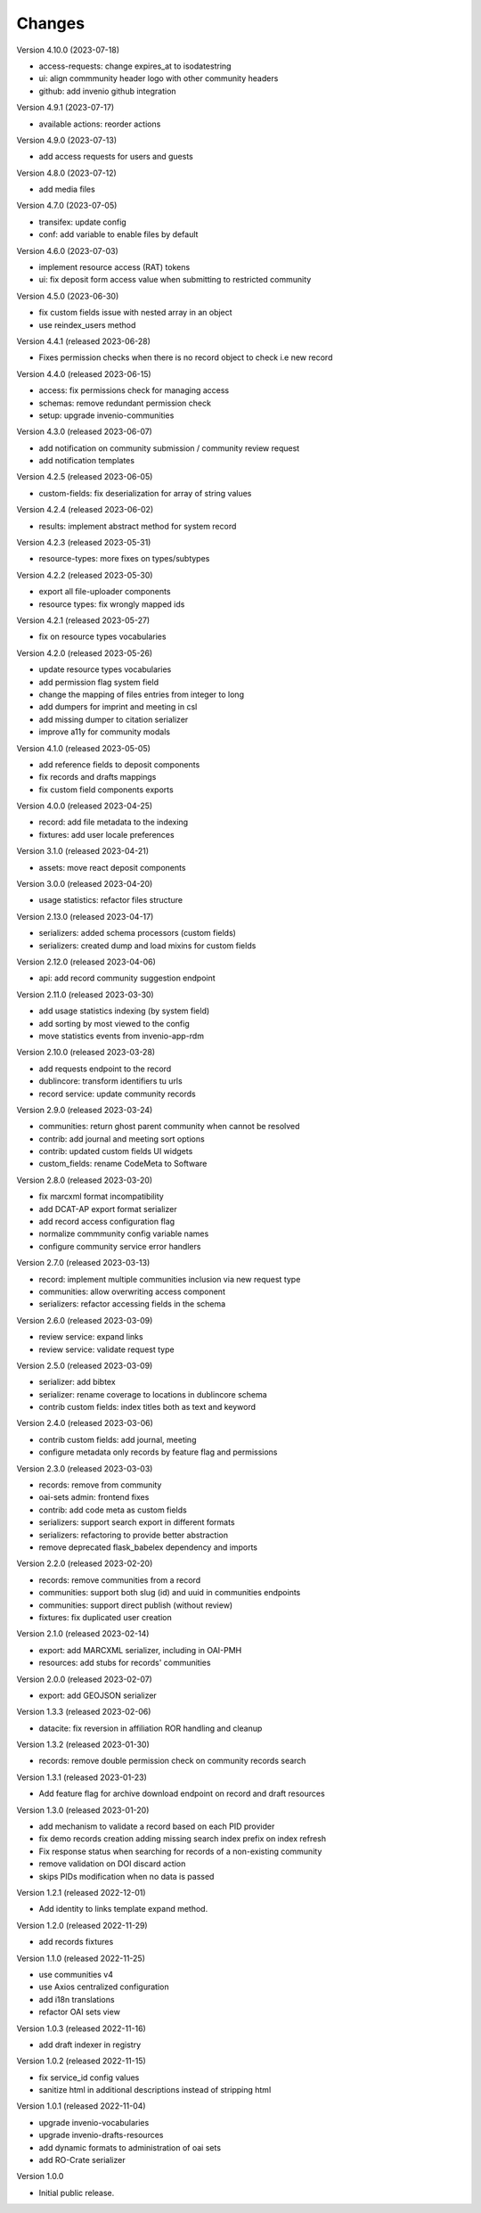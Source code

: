..
    Copyright (C) 2019-2023 CERN.
    Copyright (C) 2019 Northwestern University.


    Invenio-RDM-Records is free software; you can redistribute it and/or
    modify it under the terms of the MIT License; see LICENSE file for more
    details.

Changes
=======

Version 4.10.0 (2023-07-18)

- access-requests: change expires_at to isodatestring
- ui: align commmunity header logo with other community headers
- github: add invenio github integration

Version 4.9.1 (2023-07-17)

- available actions: reorder actions

Version 4.9.0 (2023-07-13)

- add access requests for users and guests

Version 4.8.0 (2023-07-12)

- add media files

Version 4.7.0 (2023-07-05)

- transifex: update config
- conf: add variable to enable files by default

Version 4.6.0 (2023-07-03)

- implement resource access (RAT) tokens
- ui: fix deposit form access value when submitting to restricted community

Version 4.5.0 (2023-06-30)

- fix custom fields issue with nested array in an object
- use reindex_users method

Version 4.4.1 (released 2023-06-28)

- Fixes permission checks when there is no record object to check i.e new record

Version 4.4.0 (released 2023-06-15)

- access: fix permissions check for managing access
- schemas: remove redundant permission check
- setup: upgrade invenio-communities

Version 4.3.0 (released 2023-06-07)

- add notification on community submission / community review request
- add notification templates

Version 4.2.5 (released 2023-06-05)

- custom-fields: fix deserialization for array of string values

Version 4.2.4 (released 2023-06-02)

- results: implement abstract method for system record

Version 4.2.3 (released 2023-05-31)

- resource-types: more fixes on types/subtypes

Version 4.2.2 (released 2023-05-30)

- export all file-uploader components
- resource types: fix wrongly mapped ids

Version 4.2.1 (released 2023-05-27)

- fix on resource types vocabularies

Version 4.2.0 (released 2023-05-26)

- update resource types vocabularies
- add permission flag system field
- change the mapping of files entries from integer to long
- add dumpers for imprint and meeting in csl
- add missing dumper to citation serializer
- improve a11y for community modals

Version 4.1.0 (released 2023-05-05)

- add reference fields to deposit components
- fix records and drafts mappings
- fix custom field components exports

Version 4.0.0 (released 2023-04-25)

- record: add file metadata to the indexing
- fixtures: add user locale preferences

Version 3.1.0 (released 2023-04-21)

- assets: move react deposit components

Version 3.0.0 (released 2023-04-20)

- usage statistics: refactor files structure

Version 2.13.0 (released 2023-04-17)

- serializers: added schema processors (custom fields)
- serializers: created dump and load mixins for custom fields

Version 2.12.0 (released 2023-04-06)

- api: add record community suggestion endpoint

Version 2.11.0 (released 2023-03-30)

- add usage statistics indexing (by system field)
- add sorting by most viewed to the config
- move statistics events from invenio-app-rdm

Version 2.10.0 (released 2023-03-28)

- add requests endpoint to the record
- dublincore: transform identifiers tu urls
- record service: update community records

Version 2.9.0 (released 2023-03-24)

- communities: return ghost parent community when cannot be resolved
- contrib: add journal and meeting sort options
- contrib: updated custom fields UI widgets
- custom_fields: rename CodeMeta to Software

Version 2.8.0 (released 2023-03-20)

- fix marcxml format incompatibility
- add DCAT-AP export format serializer
- add record access configuration flag
- normalize commmunity config variable names
- configure community service error handlers

Version 2.7.0 (released 2023-03-13)

- record: implement multiple communities inclusion via new request type
- communities: allow overwriting access component
- serializers: refactor accessing fields in the schema

Version 2.6.0 (released 2023-03-09)

- review service: expand links
- review service: validate request type


Version 2.5.0 (released 2023-03-09)

- serializer: add bibtex
- serializer: rename coverage to locations in dublincore schema
- contrib custom fields: index titles both as text and keyword

Version 2.4.0 (released 2023-03-06)

- contrib custom fields: add journal, meeting
- configure metadata only records by feature flag and permissions

Version 2.3.0 (released 2023-03-03)

- records: remove from community
- oai-sets admin: frontend fixes
- contrib: add code meta as custom fields
- serializers: support search export in different formats
- serializers: refactoring to provide better abstraction
- remove deprecated flask_babelex dependency and imports

Version 2.2.0 (released 2023-02-20)

- records: remove communities from a record
- communities: support both slug (id) and uuid in communities endpoints
- communities: support direct publish (without review)
- fixtures: fix duplicated user creation

Version 2.1.0 (released 2023-02-14)

- export: add MARCXML serializer, including in OAI-PMH
- resources: add stubs for records' communities

Version 2.0.0 (released 2023-02-07)

- export: add GEOJSON serializer

Version 1.3.3 (released 2023-02-06)

- datacite: fix reversion in affiliation ROR handling and cleanup

Version 1.3.2 (released 2023-01-30)

- records: remove double permission check on community records search

Version 1.3.1 (released 2023-01-23)

- Add feature flag for archive download endpoint on record and draft resources

Version 1.3.0 (released 2023-01-20)

- add mechanism to validate a record based on each PID provider
- fix demo records creation adding missing search index prefix on index refresh
- Fix response status when searching for records of a non-existing community
- remove validation on DOI discard action
- skips PIDs modification when no data is passed

Version 1.2.1 (released 2022-12-01)

- Add identity to links template expand method.

Version 1.2.0 (released 2022-11-29)

- add records fixtures

Version 1.1.0 (released 2022-11-25)

- use communities v4
- use Axios centralized configuration
- add i18n translations
- refactor OAI sets view

Version 1.0.3 (released 2022-11-16)

- add draft indexer in registry

Version 1.0.2 (released 2022-11-15)

- fix service_id config values
- sanitize html in additional descriptions instead of stripping html

Version 1.0.1 (released 2022-11-04)

- upgrade invenio-vocabularies
- upgrade invenio-drafts-resources
- add dynamic formats to administration of oai sets
- add RO-Crate serializer

Version 1.0.0

- Initial public release.
